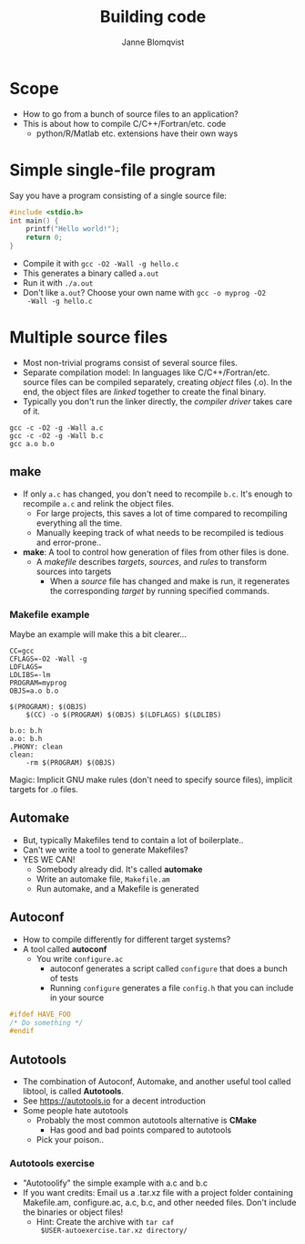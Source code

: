 #+Title: Building code
#+Author: Janne Blomqvist

#+OPTIONS: num:nil timestamp:nil

* Scope
  - How to go from a bunch of source files to an application?
  - This is about how to compile C/C++/Fortran/etc. code
    - python/R/Matlab etc. extensions have their own ways

* Simple single-file program
  Say you have a program consisting of a single source file:
#+BEGIN_SRC C
#include <stdio.h>
int main() {
    printf("Hello world!");
    return 0;
}
#+END_SRC
  - Compile it with ~gcc -O2 -Wall -g hello.c~
  - This generates a binary called ~a.out~
  - Run it with ~./a.out~
  - Don't like ~a.out~? Choose your own name with ~gcc -o myprog -O2
    -Wall -g hello.c~

* Multiple source files
  - Most non-trivial programs consist of several source files.
  - Separate compilation model: In languages like
    C/C++/Fortran/etc. source files can be compiled separately,
    creating /object/ files (.o). In the end, the object files are
    /linked/ together to create the final binary.
  - Typically you don't run the linker directly, the /compiler driver/
    takes care of it.
#+BEGIN_SRC shell
gcc -c -O2 -g -Wall a.c
gcc -c -O2 -g -Wall b.c
gcc a.o b.o
#+END_SRC

** make
   - If only ~a.c~ has changed, you don't need to recompile
     ~b.c~. It's enough to recompile ~a.c~ and relink the object
     files.
     - For large projects, this saves a lot of time compared to
       recompiling everything all the time.
     - Manually keeping track of what needs to be recompiled is
       tedious and error-prone..
   - *make*: A tool to control how generation of files from other
     files is done.
     - A /makefile/ describes /targets/, /sources/, and /rules/ to
       transform sources into targets
       - When a /source/ file has changed and make is run, it
         regenerates the corresponding /target/ by running specified
         commands.

*** Makefile example
Maybe an example will make this a bit clearer...

#+BEGIN_SRC make
CC=gcc
CFLAGS=-O2 -Wall -g
LDFLAGS=
LDLIBS=-lm
PROGRAM=myprog
OBJS=a.o b.o

$(PROGRAM): $(OBJS)
	$(CC) -o $(PROGRAM) $(OBJS) $(LDFLAGS) $(LDLIBS)

b.o: b.h
a.o: b.h
.PHONY: clean
clean: 
	-rm $(PROGRAM) $(OBJS)
#+END_SRC
Magic: Implicit GNU make rules (don't need to specify source files),
implicit targets for .o files.

** Automake
# #+ATTR_REVEAL: :frag (grow shrink roll-in fade-out none) :frag_idx (4 3 2 1 -)
#+ATTR_REVEAL: :frag (none none appear)
  - But, typically Makefiles tend to contain a lot of boilerplate..
  - Can't we write a tool to generate Makefiles?
  - YES WE CAN!
    - Somebody already did. It's called *automake*
    - Write an automake file, ~Makefile.am~
    - Run automake, and a Makefile is generated

** Autoconf
   - How to compile differently for different target systems?
   - A tool called *autoconf*
     - You write ~configure.ac~
       - autoconf generates a script called ~configure~ that does a
         bunch of tests
       - Running ~configure~ generates a file ~config.h~ that you can
         include in your source

#+BEGIN_SRC C
#ifdef HAVE_FOO
/* Do something */
#endif
#+END_SRC

** Autotools

   - The combination of Autoconf, Automake, and another useful tool
     called libtool, is called *Autotools*.
   - See https://autotools.io for a decent introduction
   - Some people hate autotools
     - Probably the most common autotools alternative is *CMake*
       - Has good and bad points compared to autotools
     - Pick your poison..

*** Autotools exercise

    - "Autotoolify" the simple example with a.c and b.c
    - If you want credits: Email us a .tar.xz file with a project
      folder containing Makefile.am, configure.ac, a.c, b.c, and other
      needed files. Don't include the binaries or object files!
      - Hint: Create the archive with ~tar caf
        $USER-autoexercise.tar.xz directory/~
